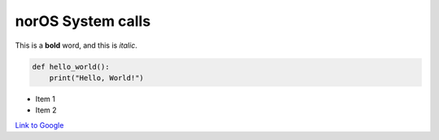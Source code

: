 =============
norOS System calls
=============

This is a **bold** word, and this is *italic*.

.. code-block:: python

    def hello_world():
        print("Hello, World!")

- Item 1
- Item 2

`Link to Google <https://google.com>`_
